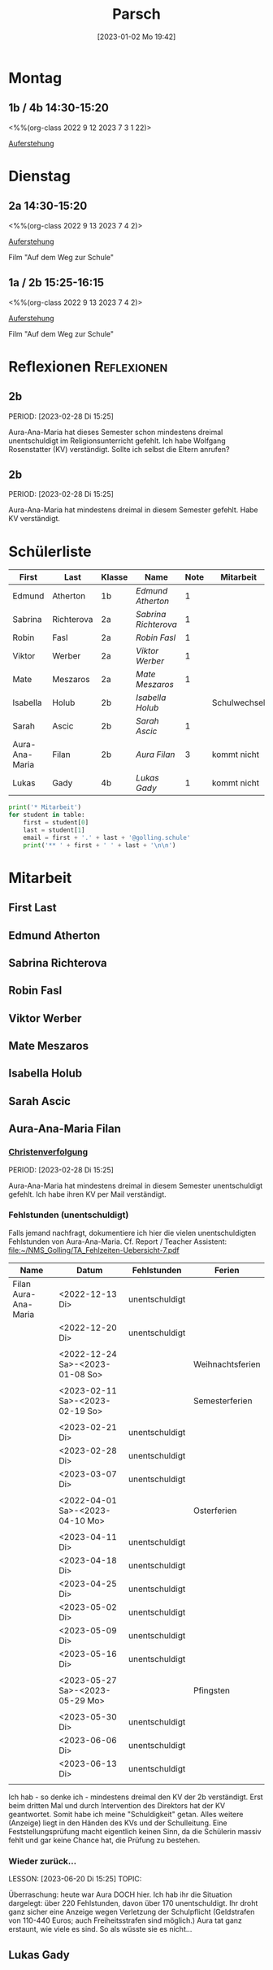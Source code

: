 #+title:      Parsch
#+date:       [2023-01-02 Mo 19:42]
#+filetags:   :parsch:Project:
#+identifier: 20230102T194216
#+CATEGORY: parsch 

* Montag
** 1b / 4b 14:30-15:20
<%%(org-class 2022 9 12 2023 7 3 1 22)>

[[denote:20230403T101428][Auferstehung]]

* Dienstag

** 2a 14:30-15:20
<%%(org-class 2022 9 13 2023 7 4 2)>

[[denote:20230403T101428][Auferstehung]]

Film "Auf dem Weg zur Schule"

** 1a / 2b 15:25-16:15
<%%(org-class 2022 9 13 2023 7 4 2)>

[[denote:20230403T101428][Auferstehung]]

Film "Auf dem Weg zur Schule"

* Reflexionen                                                   :Reflexionen:

** 2b
PERIOD: [2023-02-28 Di 15:25]

Aura-Ana-Maria hat dieses Semester schon mindestens dreimal unentschuldigt im Religionsunterricht gefehlt. Ich habe Wolfgang Rosenstatter (KV) verständigt. Sollte ich selbst die Eltern anrufen?

** 2b
PERIOD: [2023-02-28 Di 15:25]

Aura-Ana-Maria hat mindestens dreimal in diesem Semester gefehlt. Habe KV verständigt.


* Schülerliste

#+Name: 2021-students
| First          | Last       | Klasse | Name               | Note | Mitarbeit    | Heft | LZK |
|----------------+------------+--------+--------------------+------+--------------+------+-----|
| Edmund         | Atherton   | 1b     | [[EdmundAtherton][Edmund Atherton]]    |    1 |              |      |     |
| Sabrina        | Richterova | 2a     | [[SabrinaRichterova][Sabrina Richterova]] |    1 |              |      |     |
| Robin          | Fasl       | 2a     | [[RobinFasl][Robin Fasl]]         |    1 |              |      |     |
| Viktor         | Werber     | 2a     | [[ViktorWerber][Viktor Werber]]      |    1 |              |      |     |
| Mate           | Meszaros   | 2a     | [[MateMeszaros][Mate Meszaros]]      |    1 |              |      |     |
| Isabella       | Holub      | 2b     | [[IsabellaHolub][Isabella Holub]]     |      | Schulwechsel |      |     |
| Sarah          | Ascic      | 2b     | [[SarahAscic][Sarah Ascic]]        |    1 |              |      |     |
| Aura-Ana-Maria | Filan      | 2b     | [[AuraFilan][Aura Filan]]         |    3 | kommt nicht  |      |     |
| Lukas          | Gady       | 4b     | [[LukasGady][Lukas Gady]]         |    1 | kommt nicht  |      |     |
|----------------+------------+--------+--------------------+------+--------------+------+-----|
#+TBLFM: $5=vmean($6..$>)
#+TBLFM: $4='(concat "[[" $1 $2 "][" $1 " " $2 "]]")
#+TBLFM: $4='(identity remote(2021-22-Mitarbeit,@@#$4))

#+BEGIN_SRC python :var table=2021-students :results output raw
print('* Mitarbeit')
for student in table:
    first = student[0]
    last = student[1]
    email = first + '.' + last + '@golling.schule'
    print('** ' + first + ' ' + last + '\n\n')  
#+END_SRC

#+RESULTS:
* Mitarbeit
** First Last


** Edmund Atherton


** Sabrina Richterova


** Robin Fasl


** Viktor Werber


** Mate Meszaros


** Isabella Holub


** Sarah Ascic


** Aura-Ana-Maria Filan

*** [[denote:20221226T153748][Christenverfolgung]]
PERIOD: [2023-02-28 Di 15:25]

Aura-Ana-Maria hat mindestens dreimal in diesem Semester unentschuldigt gefehlt. Ich habe ihren KV per Mail verständigt.

*** Fehlstunden (unentschuldigt)
Falls jemand nachfragt, dokumentiere ich hier die vielen unentschuldigten Fehlstunden von Aura-Ana-Maria. Cf. Report / Teacher Assistent: [[file:~/NMS_Golling/TA_Fehlzeiten-Uebersicht-7.pdf]]

| Name                 | Datum                           | Fehlstunden    | Ferien           |
|----------------------+---------------------------------+----------------+------------------|
| Filan Aura-Ana-Maria | <2022-12-13 Di>                 | unentschuldigt |                  |
|                      | <2022-12-20 Di>                 | unentschuldigt |                  |
|                      |                                 |                |                  |
|                      | <2022-12-24 Sa>-<2023-01-08 So> |                | Weihnachtsferien |
|                      |                                 |                |                  |
|                      | <2023-02-11 Sa>-<2023-02-19 So> |                | Semesterferien   |
|                      |                                 |                |                  |
|                      | <2023-02-21 Di>                 | unentschuldigt |                  |
|                      | <2023-02-28 Di>                 | unentschuldigt |                  |
|                      | <2023-03-07 Di>                 | unentschuldigt |                  |
|                      |                                 |                |                  |
|                      | <2022-04-01 Sa>-<2023-04-10 Mo> |                | Osterferien      |
|                      |                                 |                |                  |
|                      | <2023-04-11 Di>                 | unentschuldigt |                  |
|                      | <2023-04-18 Di>                 | unentschuldigt |                  |
|                      | <2023-04-25 Di>                 | unentschuldigt |                  |
|                      | <2023-05-02 Di>                 | unentschuldigt |                  |
|                      | <2023-05-09 Di>                 | unentschuldigt |                  |
|                      | <2023-05-16 Di>                 | unentschuldigt |                  |
|                      |                                 |                |                  |
|                      | <2023-05-27 Sa>-<2023-05-29 Mo> |                | Pfingsten        |
|                      |                                 |                |                  |
|                      | <2023-05-30 Di>                 | unentschuldigt |                  |
|                      | <2023-06-06 Di>                 | unentschuldigt |                  |
|                      | <2023-06-13 Di>                 | unentschuldigt |                  |
|                      |                                 |                |                  |

Ich hab - so denke ich - mindestens dreimal den KV der 2b verständigt. Erst beim dritten Mal und durch Intervention des Direktors hat der KV geantwortet. Somit habe ich meine "Schuldigkeit" getan. Alles weitere (Anzeige) liegt in den Händen des KVs und der Schulleitung. Eine Feststellungsprüfung macht eigentlich keinen Sinn, da die Schülerin massiv fehlt und gar keine Chance hat, die Prüfung zu bestehen.

*** Wieder zurück...
LESSON: [2023-06-20 Di 15:25]
TOPIC: 

Überraschung: heute war Aura DOCH hier. Ich hab ihr die Situation dargelegt: über 220 Fehlstunden, davon über 170 unentschuldigt. Ihr droht ganz sicher eine Anzeige wegen Verletzung der Schulpflicht (Geldstrafen von 110-440 Euros; auch Freiheitsstrafen sind möglich.) Aura tat ganz erstaunt, wie viele es sind. So als wüsste sie es nicht...



** Lukas Gady












